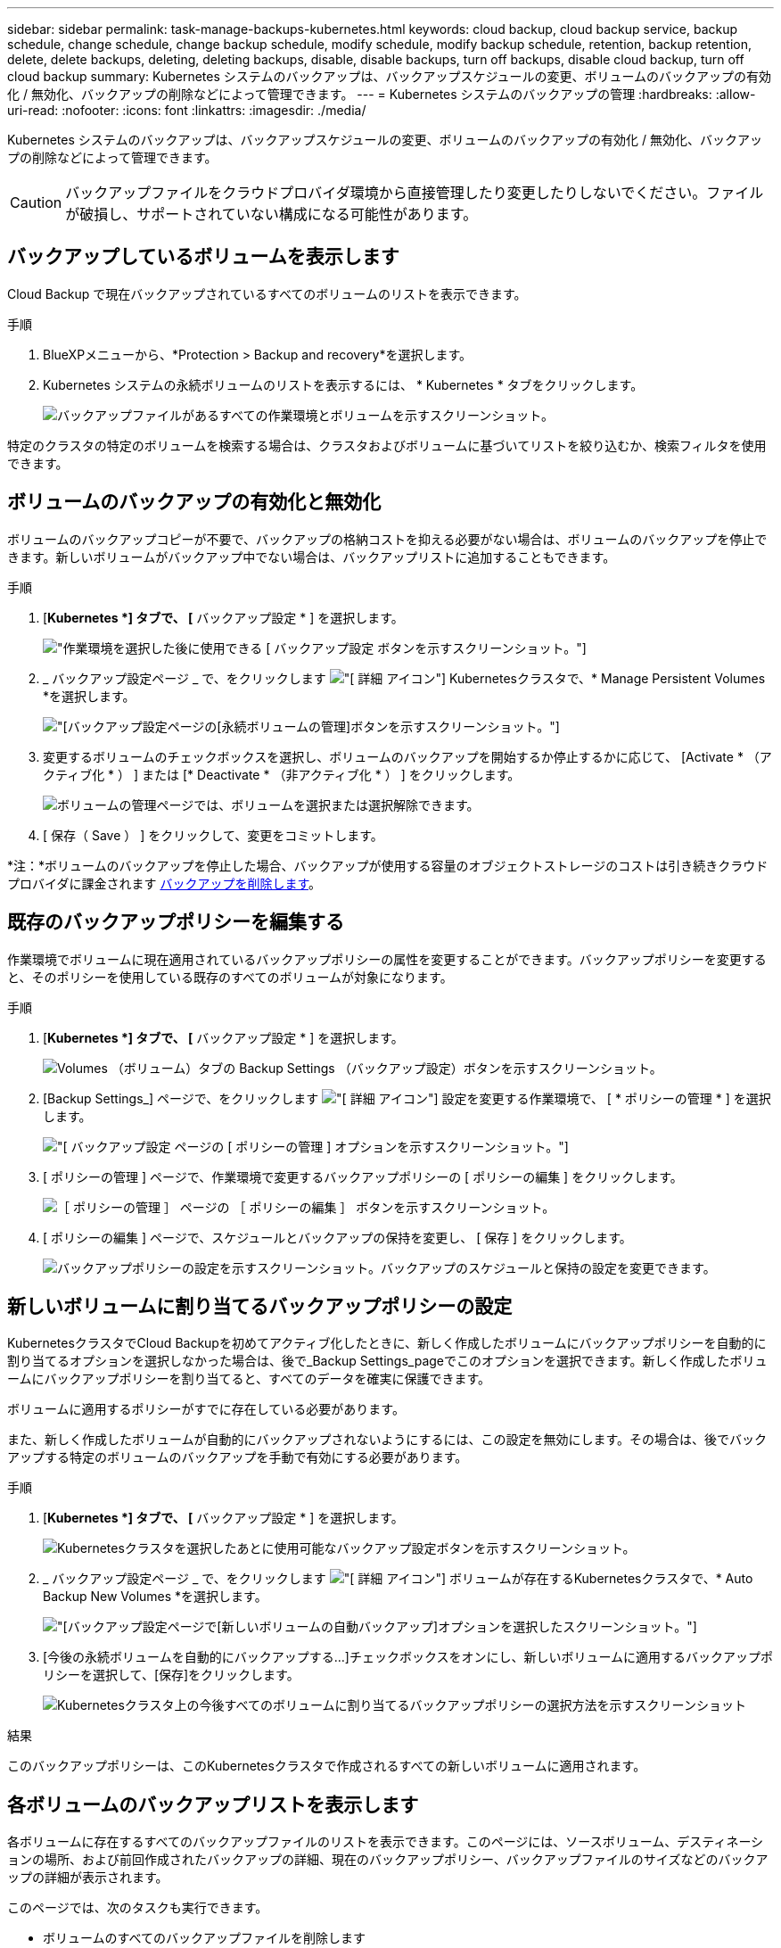 ---
sidebar: sidebar 
permalink: task-manage-backups-kubernetes.html 
keywords: cloud backup, cloud backup service, backup schedule, change schedule, change backup schedule, modify schedule, modify backup schedule, retention, backup retention, delete, delete backups, deleting, deleting backups, disable, disable backups, turn off backups, disable cloud backup, turn off cloud backup 
summary: Kubernetes システムのバックアップは、バックアップスケジュールの変更、ボリュームのバックアップの有効化 / 無効化、バックアップの削除などによって管理できます。 
---
= Kubernetes システムのバックアップの管理
:hardbreaks:
:allow-uri-read: 
:nofooter: 
:icons: font
:linkattrs: 
:imagesdir: ./media/


[role="lead"]
Kubernetes システムのバックアップは、バックアップスケジュールの変更、ボリュームのバックアップの有効化 / 無効化、バックアップの削除などによって管理できます。


CAUTION: バックアップファイルをクラウドプロバイダ環境から直接管理したり変更したりしないでください。ファイルが破損し、サポートされていない構成になる可能性があります。



== バックアップしているボリュームを表示します

Cloud Backup で現在バックアップされているすべてのボリュームのリストを表示できます。

.手順
. BlueXPメニューから、*Protection > Backup and recovery*を選択します。
. Kubernetes システムの永続ボリュームのリストを表示するには、 * Kubernetes * タブをクリックします。
+
image:screenshot_backup_dashboard_k8s.png["バックアップファイルがあるすべての作業環境とボリュームを示すスクリーンショット。"]



特定のクラスタの特定のボリュームを検索する場合は、クラスタおよびボリュームに基づいてリストを絞り込むか、検索フィルタを使用できます。



== ボリュームのバックアップの有効化と無効化

ボリュームのバックアップコピーが不要で、バックアップの格納コストを抑える必要がない場合は、ボリュームのバックアップを停止できます。新しいボリュームがバックアップ中でない場合は、バックアップリストに追加することもできます。

.手順
. [*Kubernetes *] タブで、 [* バックアップ設定 * ] を選択します。
+
image:screenshot_backup_settings_button_k8s.png["作業環境を選択した後に使用できる [ バックアップ設定 ] ボタンを示すスクリーンショット。"]

. _ バックアップ設定ページ _ で、をクリックします image:screenshot_horizontal_more_button.gif["[ 詳細 ] アイコン"] Kubernetesクラスタで、* Manage Persistent Volumes *を選択します。
+
image:screenshot_backup_manage_volumes_k8s.png["[バックアップ設定]ページの[永続ボリュームの管理]ボタンを示すスクリーンショット。"]

. 変更するボリュームのチェックボックスを選択し、ボリュームのバックアップを開始するか停止するかに応じて、 [Activate * （アクティブ化 * ） ] または [* Deactivate * （非アクティブ化 * ） ] をクリックします。
+
image:screenshot_backup_manage_volumes_page_k8s.png["ボリュームの管理ページでは、ボリュームを選択または選択解除できます。"]

. [ 保存（ Save ） ] をクリックして、変更をコミットします。


*注：*ボリュームのバックアップを停止した場合、バックアップが使用する容量のオブジェクトストレージのコストは引き続きクラウドプロバイダに課金されます <<バックアップを削除する,バックアップを削除します>>。



== 既存のバックアップポリシーを編集する

作業環境でボリュームに現在適用されているバックアップポリシーの属性を変更することができます。バックアップポリシーを変更すると、そのポリシーを使用している既存のすべてのボリュームが対象になります。

.手順
. [*Kubernetes *] タブで、 [* バックアップ設定 * ] を選択します。
+
image:screenshot_backup_settings_button_k8s.png["Volumes （ボリューム）タブの Backup Settings （バックアップ設定）ボタンを示すスクリーンショット。"]

. [Backup Settings_] ページで、をクリックします image:screenshot_horizontal_more_button.gif["[ 詳細 ] アイコン"] 設定を変更する作業環境で、 [ * ポリシーの管理 * ] を選択します。
+
image:screenshot_backup_modify_policy_k8s.png["[ バックアップ設定 ] ページの [ ポリシーの管理 ] オプションを示すスクリーンショット。"]

. [ ポリシーの管理 ] ページで、作業環境で変更するバックアップポリシーの [ ポリシーの編集 ] をクリックします。
+
image:screenshot_backup_manage_policy_page_edit_k8s.png["［ ポリシーの管理 ］ ページの ［ ポリシーの編集 ］ ボタンを示すスクリーンショット。"]

. [ ポリシーの編集 ] ページで、スケジュールとバックアップの保持を変更し、 [ 保存 ] をクリックします。
+
image:screenshot_backup_edit_policy_k8s.png["バックアップポリシーの設定を示すスクリーンショット。バックアップのスケジュールと保持の設定を変更できます。"]





== 新しいボリュームに割り当てるバックアップポリシーの設定

KubernetesクラスタでCloud Backupを初めてアクティブ化したときに、新しく作成したボリュームにバックアップポリシーを自動的に割り当てるオプションを選択しなかった場合は、後で_Backup Settings_pageでこのオプションを選択できます。新しく作成したボリュームにバックアップポリシーを割り当てると、すべてのデータを確実に保護できます。

ボリュームに適用するポリシーがすでに存在している必要があります。

また、新しく作成したボリュームが自動的にバックアップされないようにするには、この設定を無効にします。その場合は、後でバックアップする特定のボリュームのバックアップを手動で有効にする必要があります。

.手順
. [*Kubernetes *] タブで、 [* バックアップ設定 * ] を選択します。
+
image:screenshot_backup_settings_button_k8s.png["Kubernetesクラスタを選択したあとに使用可能なバックアップ設定ボタンを示すスクリーンショット。"]

. _ バックアップ設定ページ _ で、をクリックします image:screenshot_horizontal_more_button.gif["[ 詳細 ] アイコン"] ボリュームが存在するKubernetesクラスタで、* Auto Backup New Volumes *を選択します。
+
image:screenshot_auto_backup_new_volumes_k8s.png["[バックアップ設定]ページで[新しいボリュームの自動バックアップ]オプションを選択したスクリーンショット。"]

. [今後の永続ボリュームを自動的にバックアップする...]チェックボックスをオンにし、新しいボリュームに適用するバックアップポリシーを選択して、[保存]をクリックします。
+
image:screenshot_auto_backup_k8s.png["Kubernetesクラスタ上の今後すべてのボリュームに割り当てるバックアップポリシーの選択方法を示すスクリーンショット"]



.結果
このバックアップポリシーは、このKubernetesクラスタで作成されるすべての新しいボリュームに適用されます。



== 各ボリュームのバックアップリストを表示します

各ボリュームに存在するすべてのバックアップファイルのリストを表示できます。このページには、ソースボリューム、デスティネーションの場所、および前回作成されたバックアップの詳細、現在のバックアップポリシー、バックアップファイルのサイズなどのバックアップの詳細が表示されます。

このページでは、次のタスクも実行できます。

* ボリュームのすべてのバックアップファイルを削除します
* ボリュームの個々のバックアップファイルを削除する
* ボリュームのバックアップレポートをダウンロードします


.手順
. [*Kubernetes *] タブで、をクリックします image:screenshot_horizontal_more_button.gif["[ 詳細 ] アイコン"] をソースボリュームとして選択し、 * Details & Backup List * を選択します。
+
image:screenshot_backup_view_k8s_backups_button.png["1 つのボリュームで使用できる [ 詳細とバックアップリスト ] ボタンを示すスクリーンショット"]

+
すべてのバックアップファイルのリストが、ソースボリューム、デスティネーションの場所、およびバックアップの詳細とともに表示されます。

+
image:screenshot_backup_view_k8s_backups.png["単一のボリュームのすべてのバックアップファイルのリストを示すスクリーンショット。"]





== バックアップを削除する

Cloud Backup では、単一のバックアップファイルの削除、ボリュームのすべてのバックアップの削除、 Kubernetes クラスタ内のすべてのボリュームのすべてのバックアップの削除を実行できます。すべてのバックアップを削除するのは、不要になった場合やソースボリュームを削除したあとにすべてのバックアップを削除する場合などです。


CAUTION: バックアップがある作業環境またはクラスタを削除する場合は、システムを削除する前に * バックアップを削除する必要があります。システムを削除しても、 Cloud Backup はバックアップを自動的に削除しません。また、システムを削除した後でバックアップを削除するための UI で現在サポートされていません。残りのバックアップについては、引き続きオブジェクトストレージのコストが発生します。



=== 作業環境のすべてのバックアップファイルを削除する

作業環境のすべてのバックアップを削除しても、この作業環境のボリュームの以降のバックアップは無効になりません。作業環境ですべてのボリュームのバックアップの作成を停止するには、バックアップを非アクティブ化します <<作業環境での Cloud Backup の無効化,ここで説明するようにします>>。

.手順
. [*Kubernetes *] タブで、 [* バックアップ設定 * ] を選択します。
+
image:screenshot_backup_settings_button_k8s.png["作業環境を選択した後に使用できる [ バックアップ設定 ] ボタンを示すスクリーンショット。"]

. をクリックします image:screenshot_horizontal_more_button.gif["[ 詳細 ] アイコン"] すべてのバックアップを削除する Kubernetes クラスタで、 * すべてのバックアップを削除 * を選択します。
+
image:screenshot_delete_all_backups_k8s.png["作業環境のすべてのバックアップを削除するには、 [Delete All Backups] ボタンを選択したスクリーンショット。"]

. 確認ダイアログボックスで、作業環境の名前を入力し、 * 削除 * をクリックする。




=== ボリュームのすべてのバックアップファイルを削除する

ボリュームのすべてのバックアップを削除すると、そのボリュームの以降のバックアップも無効になります。

可能です <<ボリュームのバックアップの有効化と無効化,ボリュームのバックアップの作成を再開します>> ［ Manage Backups （バックアップの管理） ］ ページからいつでもアクセスできます。

.手順
. [*Kubernetes *] タブで、をクリックします image:screenshot_horizontal_more_button.gif["[ 詳細 ] アイコン"] をソースボリュームとして選択し、 * Details & Backup List * を選択します。
+
image:screenshot_backup_view_k8s_backups_button.png["1 つのボリュームで使用できる [ 詳細とバックアップリスト ] ボタンを示すスクリーンショット"]

+
すべてのバックアップファイルのリストが表示されます。

+
image:screenshot_backup_view_backups_k8s.png["単一のボリュームのすべてのバックアップファイルのリストを示すスクリーンショット。"]

. [ * アクション * > * すべてのバックアップを削除 * ] をクリックします。
+
image:screenshot_delete_we_backups.png["ボリュームのすべてのバックアップファイルを削除する方法を示すスクリーンショット。"]

. 確認ダイアログボックスで、ボリューム名を入力し、 * 削除 * をクリックします。




=== ボリュームの単一のバックアップファイルを削除する

バックアップファイルは 1 つだけ削除できます。この機能は、 ONTAP 9.8 以降のシステムでボリューム・バックアップを作成した場合にのみ使用できます。

.手順
. [*Kubernetes *] タブで、をクリックします image:screenshot_horizontal_more_button.gif["[ 詳細 ] アイコン"] をソースボリュームとして選択し、 * Details & Backup List * を選択します。
+
image:screenshot_backup_view_k8s_backups_button.png["1 つのボリュームで使用できる [ 詳細とバックアップリスト ] ボタンを示すスクリーンショット"]

+
すべてのバックアップファイルのリストが表示されます。

+
image:screenshot_backup_view_backups_k8s.png["単一のボリュームのすべてのバックアップファイルのリストを示すスクリーンショット。"]

. をクリックします image:screenshot_horizontal_more_button.gif["[ 詳細 ] アイコン"] 削除するボリュームバックアップファイルに対して、 * 削除 * をクリックします。
+
image:screenshot_delete_one_backup_k8s.png["単一のバックアップファイルを削除する方法を示すスクリーンショット。"]

. 確認ダイアログボックスで、 * 削除 * をクリックします。




== 作業環境での Cloud Backup の無効化

作業環境で Cloud Backup を無効にすると、システム上の各ボリュームのバックアップが無効になり、ボリュームをリストアすることもできなくなります。既存のバックアップは削除されません。この作業環境からバックアップ・サービスの登録を解除することはありません。基本的には、すべてのバックアップおよびリストア処理を一定期間停止できます。

クラウドから引き続き課金されます が提供する容量のオブジェクトストレージコストのプロバイダ バックアップは自分以外で使用します <<作業環境のすべてのバックアップファイルを削除する,バックアップを削除します>>。

.手順
. [*Kubernetes *] タブで、 [* バックアップ設定 * ] を選択します。
+
image:screenshot_backup_settings_button_k8s.png["作業環境を選択した後に使用できる [ バックアップ設定 ] ボタンを示すスクリーンショット。"]

. _ バックアップ設定ページ _ で、をクリックします image:screenshot_horizontal_more_button.gif["[ 詳細 ] アイコン"] バックアップを無効にする作業環境または Kubernetes クラスタで、 * バックアップを非アクティブ化 * を選択します。
+
image:screenshot_disable_backups_k8s.png["作業環境のバックアップを非アクティブ化ボタンのスクリーンショット。"]

. 確認ダイアログボックスで、 * Deactivate * をクリックします。



NOTE: バックアップが無効になっている間は、その作業環境に対して * バックアップのアクティブ化 * ボタンが表示されます。このボタンは、作業環境でバックアップ機能を再度有効にする場合にクリックします。



== 作業環境のための Cloud Backup の登録を解除しています

バックアップ機能が不要になり、作業環境でバックアップの課金を停止する場合は、作業環境で Cloud Backup の登録を解除できます。通常、この機能は、 Kubernetes クラスタを削除する予定でバックアップサービスをキャンセルする場合に使用します。

この機能は、クラスタバックアップの格納先のオブジェクトストアを変更する場合にも使用できます。作業環境で Cloud Backup の登録を解除したら、新しいクラウドプロバイダ情報を使用してそのクラスタで Cloud Backup を有効にできます。

Cloud Backup の登録を解除する前に、次の手順をこの順序で実行する必要があります。

* 作業環境の Cloud Backup を非アクティブ化します
* その作業環境のバックアップをすべて削除します


登録解除オプションは、これら 2 つの操作が完了するまで使用できません。

.手順
. [*Kubernetes *] タブで、 [* バックアップ設定 * ] を選択します。
+
image:screenshot_backup_settings_button_k8s.png["作業環境を選択した後に使用できる [ バックアップ設定 ] ボタンを示すスクリーンショット。"]

. _ バックアップ設定ページ _ で、をクリックします image:screenshot_horizontal_more_button.gif["[ 詳細 ] アイコン"] バックアップサービスの登録を解除する Kubernetes クラスタで、 * 登録解除 * を選択します。
+
image:screenshot_backup_unregister.png["作業環境のバックアップの登録解除ボタンのスクリーンショット。"]

. 確認ダイアログボックスで、 * 登録解除 * をクリックします。

